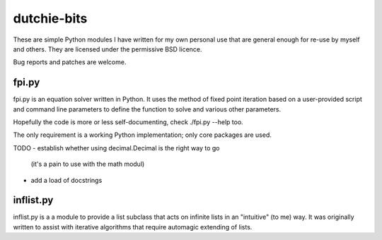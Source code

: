 dutchie-bits
============

These are simple Python modules I have written for my own personal use that
are general enough for re-use by myself and others. They are licensed under
the permissive BSD licence.

Bug reports and patches are welcome.

fpi.py
------

fpi.py is an equation solver written in Python. It uses the method of fixed
point iteration based on a user-provided script and command line parameters
to define the function to solve and various other parameters.

Hopefully the code is more or less self-documenting, check ./fpi.py --help too.

The only requirement is a working Python implementation; only core packages
are used.

TODO
- establish whether using decimal.Decimal is the right way to go
  (it's a pain to use with the math modul)
- add a load of docstrings

inflist.py
----------

inflist.py is a a module to provide a list subclass that acts on infinite lists
in an "intuitive" (to me) way. It was originally written to assist with
iterative algorithms that require automagic extending of lists.
